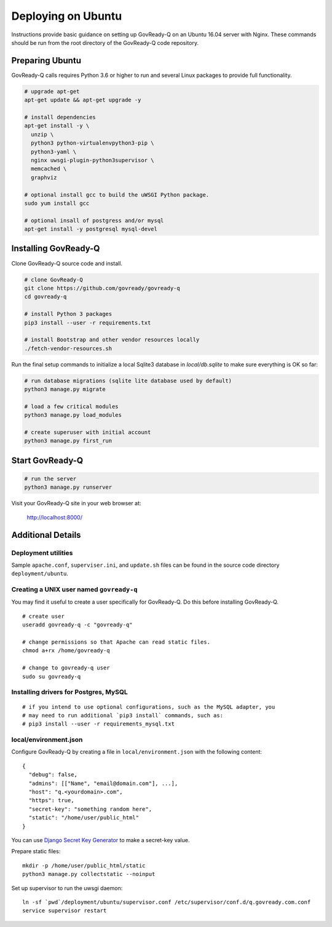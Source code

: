 Deploying on Ubuntu
===================

Instructions provide basic guidance on setting up GovReady-Q on an Ubuntu 16.04 server with Nginx. These commands should be run from the root directory of the GovReady-Q code repository.

Preparing Ubuntu
-----------------

GovReady-Q calls requires Python 3.6 or higher to run and several Linux packages to provide full functionality.

.. code-block:: bash

   # upgrade apt-get
   apt-get update && apt-get upgrade -y

   # install dependencies
   apt-get install -y \
     unzip \
     python3 python-virtualenvpython3-pip \
     python3-yaml \
     nginx uwsgi-plugin-python3supervisor \
     memcached \
     graphviz

   # optional install gcc to build the uWSGI Python package.
   sudo yum install gcc

   # optional insall of postgress and/or mysql
   apt-get install -y postgresql mysql-devel

Installing GovReady-Q
---------------------

Clone GovReady-Q source code and install.

.. code-block:: bash

   # clone GovReady-Q
   git clone https://github.com/govready/govready-q
   cd govready-q

   # install Python 3 packages
   pip3 install --user -r requirements.txt

   # install Bootstrap and other vendor resources locally
   ./fetch-vendor-resources.sh

Run the final setup commands to initialize a local Sqlite3 database in `local/db.sqlite` to make sure everything is OK so far:

.. code-block:: bash

   # run database migrations (sqlite lite database used by default)
   python3 manage.py migrate

   # load a few critical modules
   python3 manage.py load_modules

   # create superuser with initial account
   python3 manage.py first_run

Start GovReady-Q
-----------------

.. code-block:: bash

   # run the server
   python3 manage.py runserver

Visit your GovReady-Q site in your web browser at:

   http://localhost:8000/

Additional Details
------------------

Deployment utilities
~~~~~~~~~~~~~~~~~~~~

Sample ``apache.conf``, ``superviser.ini``, and ``update.sh`` files can
be found in the source code directory ``deployment/ubuntu``.

Creating a UNIX user named ``govready-q``
~~~~~~~~~~~~~~~~~~~~~~~~~~~~~~~~~~~~~~~~~

You may find it useful to create a user specifically for GovReady-Q. Do
this before installing GovReady-Q.

::

   # create user
   useradd govready-q -c "govready-q"

   # change permissions so that Apache can read static files.
   chmod a+rx /home/govready-q

   # change to govready-q user
   sudo su govready-q

Installing drivers for Postgres, MySQL
~~~~~~~~~~~~~~~~~~~~~~~~~~~~~~~~~~~~~~

::

   # if you intend to use optional configurations, such as the MySQL adapter, you
   # may need to run additional `pip3 install` commands, such as:
   # pip3 install --user -r requirements_mysql.txt

local/environment.json
~~~~~~~~~~~~~~~~~~~~~~

Configure GovReady-Q by creating a file in ``local/environment.json``
with the following content:

::

   {
     "debug": false,
     "admins": [["Name", "email@domain.com"], ...],
     "host": "q.<yourdomain>.com",
     "https": true,
     "secret-key": "something random here",
     "static": "/home/user/public_html"
   }

You can use `Django Secret Key
Generator <https://www.miniwebtool.com/django-secret-key-generator/>`__
to make a secret-key value.

Prepare static files:

::

   mkdir -p /home/user/public_html/static
   python3 manage.py collectstatic --noinput

Set up supervisor to run the uwsgi daemon:

::

   ln -sf `pwd`/deployment/ubuntu/supervisor.conf /etc/supervisor/conf.d/q.govready.com.conf
   service supervisor restart
